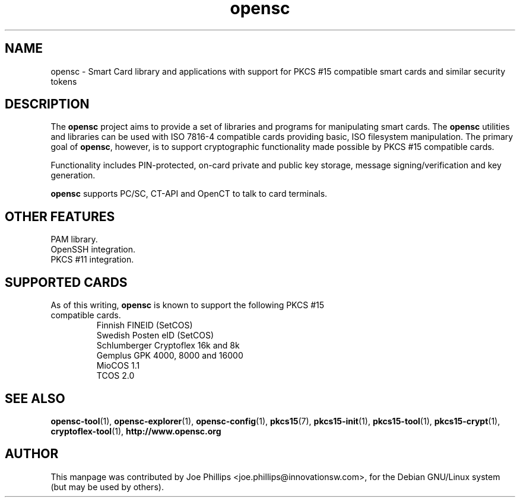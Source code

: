 .PU
.ds nm \fBopensc\fR
.TH opensc 7 "September 3, 2002" "" OpenSC
.SH NAME
opensc \- Smart Card library and applications with support for PKCS #15 compatible smart cards and similar security tokens
.SH DESCRIPTION
The \*(nm project aims to provide a set of libraries and programs
for manipulating smart cards.  The \*(nm utilities and libraries
can be used with ISO 7816\-4 compatible cards providing basic,
ISO filesystem manipulation.  The primary goal of \*(nm, however, 
is to support cryptographic functionality made possible by PKCS #15
compatible cards.  
.PP
Functionality includes PIN\-protected, on\-card private 
and public key storage, message signing/verification and key generation.
.PP
\*(nm supports PC/SC, CT\-API and OpenCT to talk to card terminals.
.SH OTHER FEATURES
PAM library.
.br
OpenSSH integration.
.br
PKCS #11 integration.
.SH SUPPORTED CARDS
.TP
As of this writing, \*(nm is known to support the following PKCS #15 compatible cards.
.br
Finnish FINEID (SetCOS)
.br
Swedish Posten eID (SetCOS)
.br
Schlumberger Cryptoflex 16k and 8k
.br
Gemplus GPK 4000, 8000 and 16000
.br
MioCOS 1.1
.br
TCOS 2.0
.SH SEE ALSO
.BR opensc-tool (1),
.BR opensc-explorer (1),
.BR opensc-config (1),
.BR pkcs15 (7),
.BR pkcs15-init (1),
.BR pkcs15-tool (1),
.BR pkcs15-crypt (1),
.BR cryptoflex-tool (1),
.BR http://www.opensc.org
.SH AUTHOR
This manpage was contributed by Joe Phillips <joe.phillips@innovationsw.com>,
for the Debian GNU/Linux system (but may be used by others).
